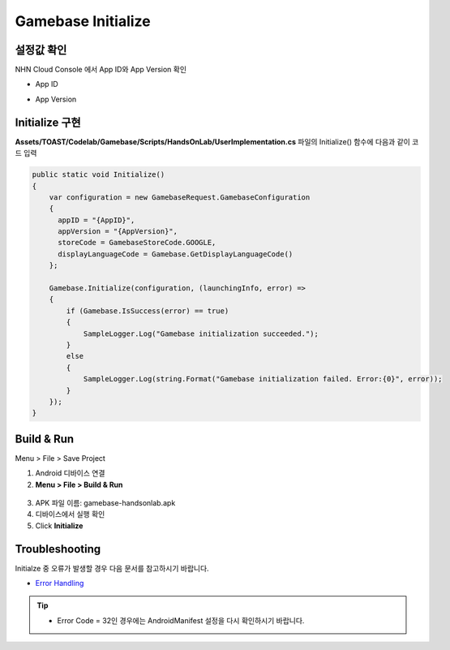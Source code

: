 #######################
Gamebase Initialize
#######################

설정값 확인
=========================
NHN Cloud Console 에서 App ID와 App Version 확인

* App ID

  .. image:: _static/image/console_app_id.png

* App Version

  .. image:: _static/image/console_app_version.png

Initialize 구현
=========================

**Assets/TOAST/Codelab/Gamebase/Scripts/HandsOnLab/UserImplementation.cs** 파일의 Initialize() 함수에 다음과 같이 코드 입력

.. code-block:: C#

  public static void Initialize()
  {
      var configuration = new GamebaseRequest.GamebaseConfiguration
      {
        appID = "{AppID}",
        appVersion = "{AppVersion}",
        storeCode = GamebaseStoreCode.GOOGLE,
        displayLanguageCode = Gamebase.GetDisplayLanguageCode()
      };
      
      Gamebase.Initialize(configuration, (launchingInfo, error) =>
      {
          if (Gamebase.IsSuccess(error) == true)
          {
              SampleLogger.Log("Gamebase initialization succeeded.");
          }
          else
          {
              SampleLogger.Log(string.Format("Gamebase initialization failed. Error:{0}", error));
          }
      });
  }

Build & Run
=========================

Menu > File > Save Project

1. Android 디바이스 연결
2. **Menu > File > Build & Run**

  .. image:: _static/image/unity_build_and_run.png

3. APK 파일 이름: gamebase-handsonlab.apk
4. 디바이스에서 실행 확인
5. Click **Initialize**

.. image:: _static/image/run_ui.png

Troubleshooting
==================

Initialze 중 오류가 발생할 경우 다음 문서를 참고하시기 바랍니다.

* `Error Handling <http://docs.toast.com/ko/Game/Gamebase/ko/unity-initialization/#error-handling>`_ 

.. tip::

    - Error Code = 32인 경우에는 AndroidManifest 설정을 다시 확인하시기 바랍니다.
